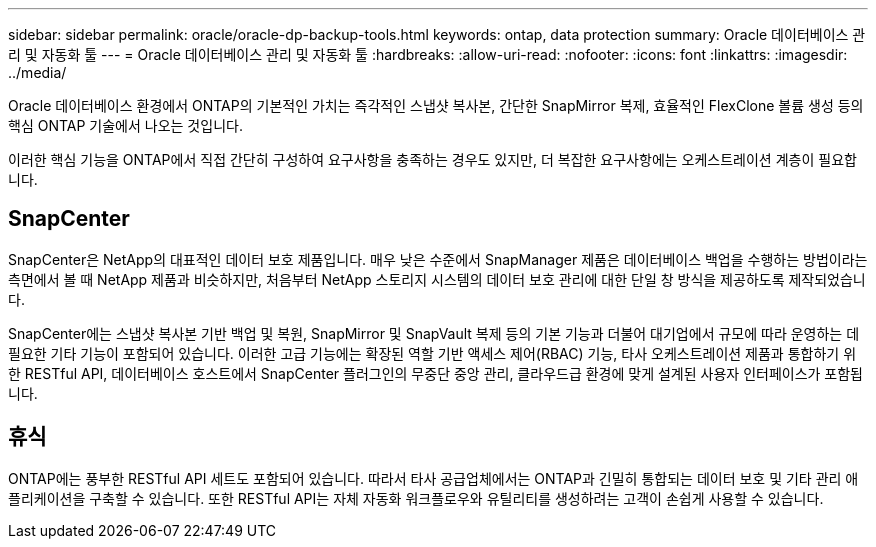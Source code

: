 ---
sidebar: sidebar 
permalink: oracle/oracle-dp-backup-tools.html 
keywords: ontap, data protection 
summary: Oracle 데이터베이스 관리 및 자동화 툴 
---
= Oracle 데이터베이스 관리 및 자동화 툴
:hardbreaks:
:allow-uri-read: 
:nofooter: 
:icons: font
:linkattrs: 
:imagesdir: ../media/


[role="lead"]
Oracle 데이터베이스 환경에서 ONTAP의 기본적인 가치는 즉각적인 스냅샷 복사본, 간단한 SnapMirror 복제, 효율적인 FlexClone 볼륨 생성 등의 핵심 ONTAP 기술에서 나오는 것입니다.

이러한 핵심 기능을 ONTAP에서 직접 간단히 구성하여 요구사항을 충족하는 경우도 있지만, 더 복잡한 요구사항에는 오케스트레이션 계층이 필요합니다.



== SnapCenter

SnapCenter은 NetApp의 대표적인 데이터 보호 제품입니다. 매우 낮은 수준에서 SnapManager 제품은 데이터베이스 백업을 수행하는 방법이라는 측면에서 볼 때 NetApp 제품과 비슷하지만, 처음부터 NetApp 스토리지 시스템의 데이터 보호 관리에 대한 단일 창 방식을 제공하도록 제작되었습니다.

SnapCenter에는 스냅샷 복사본 기반 백업 및 복원, SnapMirror 및 SnapVault 복제 등의 기본 기능과 더불어 대기업에서 규모에 따라 운영하는 데 필요한 기타 기능이 포함되어 있습니다. 이러한 고급 기능에는 확장된 역할 기반 액세스 제어(RBAC) 기능, 타사 오케스트레이션 제품과 통합하기 위한 RESTful API, 데이터베이스 호스트에서 SnapCenter 플러그인의 무중단 중앙 관리, 클라우드급 환경에 맞게 설계된 사용자 인터페이스가 포함됩니다.



== 휴식

ONTAP에는 풍부한 RESTful API 세트도 포함되어 있습니다. 따라서 타사 공급업체에서는 ONTAP과 긴밀히 통합되는 데이터 보호 및 기타 관리 애플리케이션을 구축할 수 있습니다. 또한 RESTful API는 자체 자동화 워크플로우와 유틸리티를 생성하려는 고객이 손쉽게 사용할 수 있습니다.
